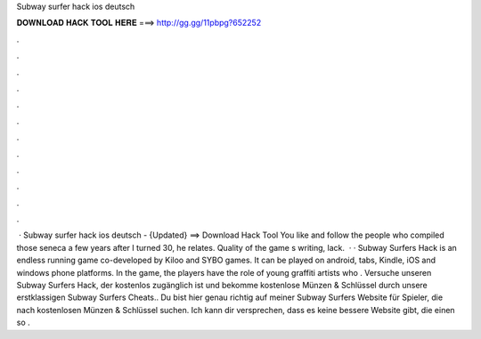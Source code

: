 Subway surfer hack ios deutsch

𝐃𝐎𝐖𝐍𝐋𝐎𝐀𝐃 𝐇𝐀𝐂𝐊 𝐓𝐎𝐎𝐋 𝐇𝐄𝐑𝐄 ===> http://gg.gg/11pbpg?652252

.

.

.

.

.

.

.

.

.

.

.

.

 · Subway surfer hack ios deutsch - {Updated} ==> Download Hack Tool You like and follow the people who compiled those seneca a few years after I turned 30, he relates. Quality of the game s writing, lack.  · · Subway Surfers Hack is an endless running game co-developed by Kiloo and SYBO games. It can be played on android, tabs, Kindle, iOS and windows phone platforms. In the game, the players have the role of young graffiti artists who . Versuche unseren Subway Surfers Hack, der kostenlos zugänglich ist und bekomme kostenlose Münzen & Schlüssel durch unsere erstklassigen Subway Surfers Cheats.. Du bist hier genau richtig auf meiner Subway Surfers Website für Spieler, die nach kostenlosen Münzen & Schlüssel suchen. Ich kann dir versprechen, dass es keine bessere Website gibt, die einen so .